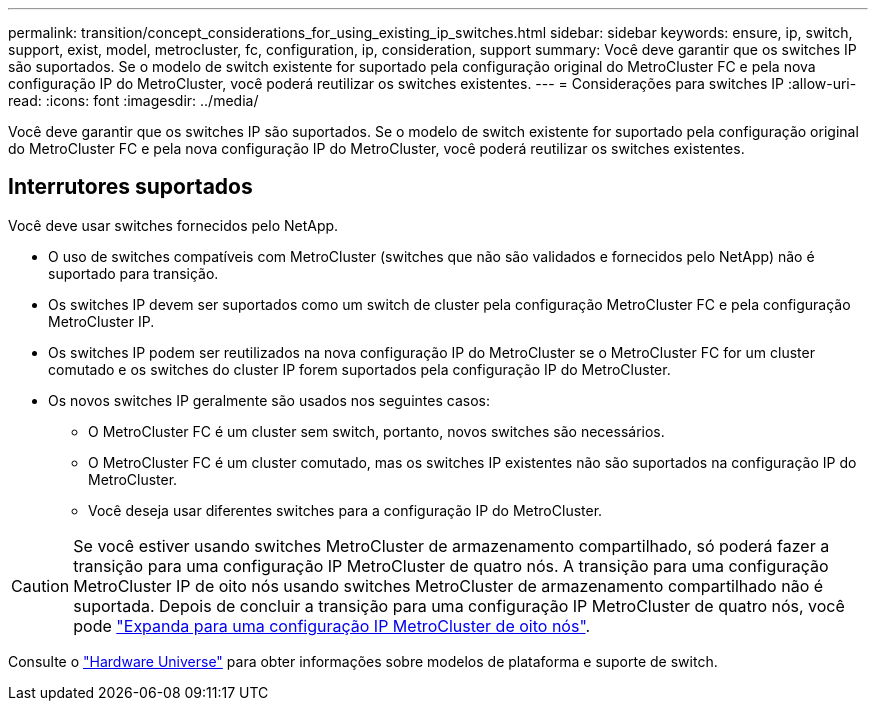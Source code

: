 ---
permalink: transition/concept_considerations_for_using_existing_ip_switches.html 
sidebar: sidebar 
keywords: ensure, ip, switch, support, exist, model, metrocluster, fc, configuration, ip, consideration, support 
summary: Você deve garantir que os switches IP são suportados. Se o modelo de switch existente for suportado pela configuração original do MetroCluster FC e pela nova configuração IP do MetroCluster, você poderá reutilizar os switches existentes. 
---
= Considerações para switches IP
:allow-uri-read: 
:icons: font
:imagesdir: ../media/


[role="lead"]
Você deve garantir que os switches IP são suportados. Se o modelo de switch existente for suportado pela configuração original do MetroCluster FC e pela nova configuração IP do MetroCluster, você poderá reutilizar os switches existentes.



== Interrutores suportados

Você deve usar switches fornecidos pelo NetApp.

* O uso de switches compatíveis com MetroCluster (switches que não são validados e fornecidos pelo NetApp) não é suportado para transição.
* Os switches IP devem ser suportados como um switch de cluster pela configuração MetroCluster FC e pela configuração MetroCluster IP.
* Os switches IP podem ser reutilizados na nova configuração IP do MetroCluster se o MetroCluster FC for um cluster comutado e os switches do cluster IP forem suportados pela configuração IP do MetroCluster.
* Os novos switches IP geralmente são usados nos seguintes casos:
+
** O MetroCluster FC é um cluster sem switch, portanto, novos switches são necessários.
** O MetroCluster FC é um cluster comutado, mas os switches IP existentes não são suportados na configuração IP do MetroCluster.
** Você deseja usar diferentes switches para a configuração IP do MetroCluster.




[CAUTION]
====
Se você estiver usando switches MetroCluster de armazenamento compartilhado, só poderá fazer a transição para uma configuração IP MetroCluster de quatro nós. A transição para uma configuração MetroCluster IP de oito nós usando switches MetroCluster de armazenamento compartilhado não é suportada. Depois de concluir a transição para uma configuração IP MetroCluster de quatro nós, você pode link:../upgrade/task_expand_a_four_node_mcc_ip_configuration.html["Expanda para uma configuração IP MetroCluster de oito nós"].

====
Consulte o https://hwu.netapp.com["Hardware Universe"^] para obter informações sobre modelos de plataforma e suporte de switch.
